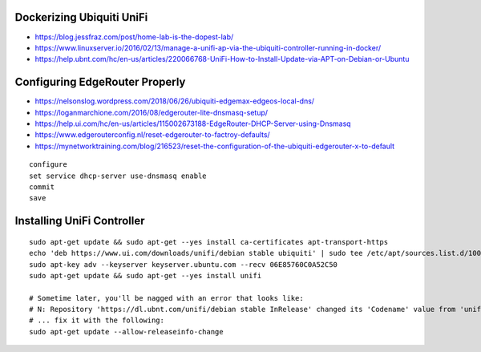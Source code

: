 Dockerizing Ubiquiti UniFi
--------------------------

* https://blog.jessfraz.com/post/home-lab-is-the-dopest-lab/
* https://www.linuxserver.io/2016/02/13/manage-a-unifi-ap-via-the-ubiquiti-controller-running-in-docker/
* https://help.ubnt.com/hc/en-us/articles/220066768-UniFi-How-to-Install-Update-via-APT-on-Debian-or-Ubuntu


Configuring EdgeRouter Properly
-------------------------------

* https://nelsonslog.wordpress.com/2018/06/26/ubiquiti-edgemax-edgeos-local-dns/
* https://loganmarchione.com/2016/08/edgerouter-lite-dnsmasq-setup/
* https://help.ui.com/hc/en-us/articles/115002673188-EdgeRouter-DHCP-Server-using-Dnsmasq
* https://www.edgerouterconfig.nl/reset-edgerouter-to-factroy-defaults/
* https://mynetworktraining.com/blog/216523/reset-the-configuration-of-the-ubiquiti-edgerouter-x-to-default

::

    configure
    set service dhcp-server use-dnsmasq enable
    commit
    save


Installing UniFi Controller
---------------------------
::

    sudo apt-get update && sudo apt-get --yes install ca-certificates apt-transport-https
    echo 'deb https://www.ui.com/downloads/unifi/debian stable ubiquiti' | sudo tee /etc/apt/sources.list.d/100-ubnt-unifi.list
    sudo apt-key adv --keyserver keyserver.ubuntu.com --recv 06E85760C0A52C50
    sudo apt-get update && sudo apt-get --yes install unifi

    # Sometime later, you'll be nagged with an error that looks like:
    # N: Repository 'https://dl.ubnt.com/unifi/debian stable InRelease' changed its 'Codename' value from 'unifi-5.13' to 'unifi-6.0'
    # ... fix it with the following:
    sudo apt-get update --allow-releaseinfo-change
